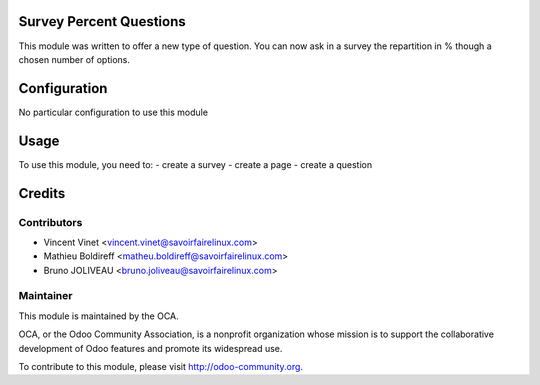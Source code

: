 .. image:: https://img.shields.io/badge/licence-AGPL--3-blue.svg
    :alt: License: AGPL-3

Survey Percent Questions
========================

This module was written to offer a new type of question. 
You can now ask in a survey the repartition in % though a chosen number of options.

Configuration
=============

No particular configuration to use this module

Usage
=====

To use this module, you need to:
- create a survey
- create a page
- create a question

Credits
=======

Contributors
------------

* Vincent Vinet <vincent.vinet@savoirfairelinux.com>
* Mathieu Boldireff <matheu.boldireff@savoirfairelinux.com>
* Bruno JOLIVEAU <bruno.joliveau@savoirfairelinux.com>

Maintainer
----------

.. image:: https://odoo-community.org/logo.png
   :alt: Odoo Community Association
   :target: https://odoo-community.org

This module is maintained by the OCA.

OCA, or the Odoo Community Association, is a nonprofit organization whose
mission is to support the collaborative development of Odoo features and
promote its widespread use.

To contribute to this module, please visit http://odoo-community.org.


